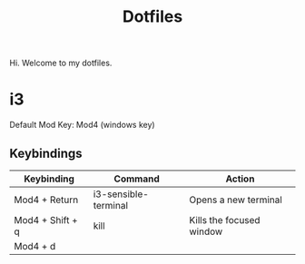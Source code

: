 #+TITLE: Dotfiles
#+MACRO: mod Mod4

Hi. Welcome to my dotfiles.

* i3

Default Mod Key: Mod4 (windows key)

** Keybindings

| Keybinding            | Command              | Action                   |
|-----------------------+----------------------+--------------------------|
| {{{mod}}} + Return    | i3-sensible-terminal | Opens a new terminal     |
| {{{mod}}} + Shift + q | kill                 | Kills the focused window |
| {{{mod}}} + d         |                      |                          |
